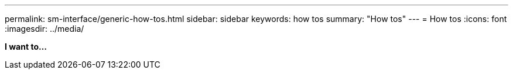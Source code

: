 ---
permalink: sm-interface/generic-how-tos.html
sidebar: sidebar
keywords: how tos
summary: "How tos"
---
= How tos
:icons: font
:imagesdir: ../media/

*I want to...*
